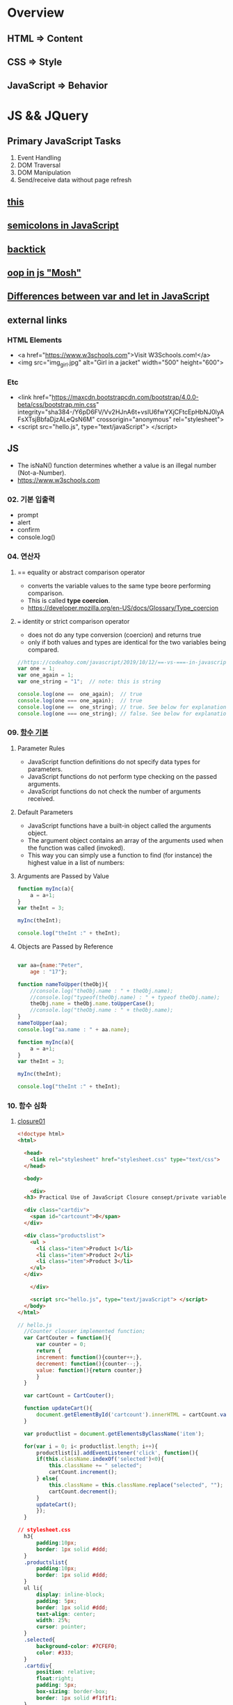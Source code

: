 #+STARTUP: showeverything
* Overview
** HTML       => Content
** CSS        => Style
** JavaScript => Behavior


* JS && JQuery
  
** Primary JavaScript Tasks
   1. Event Handling
   2. DOM Traversal
   3. DOM Manipulation
   4. Send/receive data without page refresh

** [[https://www.w3schools.com/js/js_this.asp][this]]  
** [[https://flaviocopes.com/javascript-automatic-semicolon-insertion/#:~:text=JavaScript%20semicolons%20are%20optional.,but%20many%20people%20prefer%20them.&text=Semicolons%20in%20JavaScript%20divide%20the,them%20always,%20no%20matter%20what.][semicolons in JavaScript]]  
** [[https://medium.com/better-programming/javascript-how-backticks-work-de269e0fb8ba][backtick]] 
** [[https://www.youtube.com/watch?v=PFmuCDHHpwk&t=3271s][oop in js "Mosh"]]  
** [[https://www.geeksforgeeks.org/difference-between-var-and-let-in-javascript/#:~:text=var%20and%20let%20are%20both,program%20as%20compared%20to%20let.][Differences between var and let in JavaScript]]  
   
** external links
   
*** HTML Elements
   - <a href="https://www.w3schools.com">Visit W3Schools.com!</a>
   - <img    src="img_girl.jpg" alt="Girl in a jacket" width="500" height="600">
     
*** Etc
   - <link  href="https://maxcdn.bootstrapcdn.com/bootstrap/4.0.0-beta/css/bootstrap.min.css" integrity="sha384-/Y6pD6FV/Vv2HJnA6t+vslU6fwYXjCFtcEpHbNJ0lyAFsXTsjBbfaDjzALeQsN6M" crossorigin="anonymous" rel="stylesheet">
   - <script src="hello.js", type="text/javaScript"> </script>

** JS
   - The isNaN() function determines whether a value is an illegal number (Not-a-Number).
   - https://www.w3schools.com
     
*** 02. 기본 입출력
    - prompt
    - alert
    - confirm
    - console.log()
      
*** 04. 연산자
**** == equality or abstract comparison operator
     - converts the variable values to the same type beore performing comparison.
     - This is called *type coercion*.
     - [[https://developer.mozilla.org/en-US/docs/Glossary/Type_coercion]]

**** === identity or strict comparison operator
     - does not do any type conversion (coercion) and returns true
     - only if both values and types are identical for the two variables being compared.
       
#+BEGIN_SRC js
//https://codeahoy.com/javascript/2019/10/12/==-vs-===-in-javascript/#:~:text=The%20difference%20between%20%3D%3D%20and%20%3D%3D%3D%20is%20that%3A,the%20two%20variables%20being%20compared.
var one = 1;
var one_again = 1;
var one_string = "1";  // note: this is string

console.log(one ==  one_again);  // true
console.log(one === one_again);  // true
console.log(one ==  one_string); // true. See below for explanation.
console.log(one === one_string); // false. See below for explanation.

#+END_SRC

*** 09. [[https://www.w3schools.com/js/js_function_parameters.asp][함수 기본]]
**** Parameter Rules
     - JavaScript function definitions do not specify data types for parameters.
     - JavaScript functions do not perform type checking on the passed arguments.
     - JavaScript functions do not check the number of arguments received.
**** Default Parameters
     - JavaScript functions have a built-in object called the arguments object.
     - The argument object contains an array of the arguments used when the function was called (invoked).
     - This way you can simply use a function to find (for instance) the highest value in a list of numbers:
**** Arguments are Passed by Value
     
#+BEGIN_SRC js
  function myInc(a){
      a = a+1;
  }
  var theInt = 3;

  myInc(theInt);

  console.log("theInt :" + theInt);
#+END_SRC
**** Objects are Passed by Reference
     
#+BEGIN_SRC js

  var aa={name:"Peter",
	  age : "17"};

  function nameToUpper(theObj){
      //console.log("theObj.name : " + theObj.name);
      //console.log("typeof(theObj.name) : " + typeof theObj.name);
      theObj.name = theObj.name.toUpperCase();
      //console.log("theObj.name : " + theObj.name);
  }
  nameToUpper(aa);
  console.log("aa.name : " + aa.name);

  function myInc(a){
      a = a+1;
  }
  var theInt = 3;

  myInc(theInt);

  console.log("theInt :" + theInt);

#+END_SRC
*** 10. 함수 심화
**** [[https://developer.mozilla.org/en-US/docs/Web/JavaScript/Closures][closure01]]  
     
#+BEGIN_SRC html
  <!doctype html>
  <html>

    <head>
      <link rel="stylesheet" href="stylesheet.css" type="text/css">
    </head>

    <body>

      <div>
	<h3> Practical Use of JavaScript Closure consept/private variable. </h3>

	<div class="cartdiv">
	  <span id="cartcount">0</span>
	</div>

	<div class="productslist">
	  <ul >
	    <li class="item">Product 1</li>
	    <li class="item">Product 2</li>
	    <li class="item">Product 3</li>
	  </ul>
	</div>

      </div>

      <script src="hello.js", type="text/javaScript"> </script>
    </body>
  </html>
#+END_SRC

#+BEGIN_SRC js
// hello.js
  //Counter clouser implemented function;
  var CartCouter = function(){
      var counter = 0;
      return {
	  increment: function(){counter++;},
	  decrement: function(){counter--;},
	  value: function(){return counter;}
      }
  }

  var cartCount = CartCouter();

  function updateCart(){
      document.getElementById('cartcount').innerHTML = cartCount.value();
  }

  var productlist = document.getElementsByClassName('item');

  for(var i = 0; i< productlist.length; i++){
      productlist[i].addEventListener('click', function(){
	  if(this.className.indexOf('selected')<0){
	      this.className += " selected";
	      cartCount.increment();
	  } else{
	      this.className = this.className.replace("selected", "");
	      cartCount.decrement();
	  }
	  updateCart();
      });
  }
#+END_SRC

#+BEGIN_SRC css
// stylesheet.css
  h3{
      padding:10px;
      border: 1px solid #ddd;
  }
  .productslist{
      padding:10px;
      border: 1px solid #ddd;
  }
  ul li{
      display: inline-block;
      padding: 5px;
      border: 1px solid #ddd;
      text-align: center;
      width: 25%;
      cursor: pointer;
  }
  .selected{
      background-color: #7CFEF0;
      color: #333;
  }
  .cartdiv{
      position: relative;
      float:right;
      padding: 5px;
      box-sizing: border-box;
      border: 1px solid #f1f1f1;
  }
#+END_SRC

**** closure02
#+BEGIN_SRC html
  <!doctype html>
  <html>

    <head>
      <link rel="stylesheet" href="stylesheet.css" type="text/css" media="screen" />
    
    </head>

    <body>
      <p>Some paragraph text</p>
      <h1>some heading 1 text</h1>
      <h2>some heading 2 text</h2>

      <a href="#" id="size-12">12</a>
      <a href="#" id="size-14">14</a>
      <a href="#" id="size-16">16</a>

      <script src="hello.js" type="text/javaScript">
      
      </script>

    </body>
  </html>
#+END_SRC     

#+BEGIN_SRC js
//hello.js
  function makeSizer(size) {
      return function() {
	  document.body.style.fontSize = size + 'px';
	  console.log('document.body.style.fontSize :' + document.body.style.fontSize);
      };
  }

  var size12 = makeSizer(12);
  var size14 = makeSizer(14);
  var size16 = makeSizer(16);

  document.getElementById('size-12').onclick = size12;
  document.getElementById('size-14').onclick = size14;
  document.getElementById('size-16').onclick = size16;
#+END_SRC

#+BEGIN_SRC css
//stylesheet.css
  body {
      font-family: Helvetica, Arial, sans-serif;
      font-size: 12px;
  }

  h1 {font-size: 1.5em;}
  h2 {font-size: 1.2em;}

#+END_SRC

**** [[https://www.a-mean-blog.com/ko/blog/%ED%86%A0%EB%A7%89%EA%B8%80/_/Javascript-%ED%99%94%EC%82%B4%ED%91%9C-%ED%95%A8%EC%88%98-Arrow-Functions][Arrow Functions]]  
     - [[https://www.w3schools.com/js/js_arrow_function.asp][w3school]]
     
#+BEGIN_SRC js
var myObj = { 
  myText: "hi!",
  myFunc: function(){
    setTimeout(function(){
      console.log(this.myText);
    }, 1000)
  },
  myFunc2: function(){
    setTimeout(()=>console.log(this.myText), 1000);
  }
};

myObj.myFunc(); // undefined
myObj.myFunc2(); // "hi!"
#+END_SRC
*** 11. 객체 심화 
    - 객체생성 {} <-> Array 생성 [] or new Array();
    - 객체의 멤버변수는 name : value,
    - where vale can be either field or function
    - {}에 의한 생성에는 : 그리고 ,로 분리
    - 생성자에 의한 생성 = 그리고 ;으로 분리, 모든 멤버에 this.xxx

**** 객체생성방법3가지      
***** {}를 사용하여 생성
      #+BEGIN_SRC js
	var carObj = {
	    name      : "소나타"
	    ,price    : 2000
	    ,size     : 500
	    ,capacity : 5};

      #+END_SRC

***** 함수를 사용하여 생성
      #+BEGIN_SRC js
	function createCar(name, color, speed){
	    var obj = {
		name   : name
		,color : color
		,speed : speed
		,fun : function(){
		    return this.speed + "km/h";
		}
	    };
	    return obj;
	}
	var sonata = createCar("sonata", "red", 200);
      #+END_SRC

***** 생성자를 이용한 객체생성
 #+BEGIN_SRC js
    function Car(name, color, speed){
	this.name    = name;
	this.color  = color;
	this.speed  = speed;
	this.run    = function(){
	    return this.speed + "runs!";
	};
	this.info = function(){
	    console.log("Name : "  +  this.name);
	    console.log("Color : " + this.color);
	    console.log("Speed : " + this.speed);
	};
    }
    var Sonata = new Car("Sonata", "silver", 230);
    var Sorento = new Car("Sorento", "black", 210);
    var Cars = [Sonata, Sorento];
    for(var i=0; i < Cars.length; i++){
	Cars[i].info();
	//with(Cars[i]){
	//	   console.log("Name : ",  name);
	//	   console.log("Color : ", color);
	//	   console.log("Speed : ", speed);
	//}
    }
 #+END_SRC

**** [[https://www.hongkiat.com/blog/getters-setters-javascript/][getters && setters]]  
    
***** 1. with *methods*
 #+BEGIN_SRC js
   var obj = {
       foo : 'this is the value of foo',
       getFoo : function(){return this.foo;},
       setFoo : function(foo){ this.foo = foo;}
   };
   console.log(obj.getFoo());
   obj.setFoo('Hello');
   console.log(obj.getFoo());
 #+END_SRC

***** 2. with *keywords(get,set)*
 #+BEGIN_SRC js
    var obj = {
       foo: 'this is the value of foo',
       get Foo(){return this.foo;},
       set Foo(foo){ this.foo = foo;}
   };
   console.log(obj.Foo);
   obj.Foo = 'Hello';
   console.log("The value of obj.foo : " + obj.Foo);
 #+END_SRC

***** 3. Operations inside getters && setters
 #+BEGIN_SRC js
 
   var obj = {
       id : 67,
       get Id(){ return 'The ID is: ' + this.id;},
       set Id(id){ 
	   if(typeof id === 'number'){
	       this.id = id;
	   }else{
	       console.log("Warning!!, the id : "+ id +" is not valid one...")
	   }
       }
   };

   console.log(obj.Id);
   obj.Id = 983;
   console.log(obj.Id);
   obj.Id= 'hello';
   console.log(obj.Id);

 #+END_SRC

***** [[https://www.hongkiat.com/blog/getters-setters-javascript/][4. Protect data with getters and setters]]  

      
****** 1. block scope
	
#+BEGIN_SRC js
  /* BLOCK SCOPE, leave the braces alone! */
  {
      let fooVal = 'this is the value of foo';
      var obj = {
	  get foo() {
	      return fooVal;
	  },
	  set foo(val) {
	      fooVal = val
	  }
      }
  }

  fooVal = 'hello';
  // not going to affect the fooVal inside the block

  console.log(obj.foo);
  // "this is the value of foo"

#+END_SRC


****** 2. function scope
  #+BEGIN_SRC js
    function myobj(){
	var fooVal = 'this is the value of foo';
	return {
	    get foo() {
		return fooVal;
	    },
	    set foo(val) {
		fooVal = val
	    }
	}
    }

    fooVal = 'hello';
    // not going to affect our original fooVal

    var obj = myobj();

    console.log(obj.foo);
    // "this is the value of foo"

  #+END_SRC
***** Wyh using Getters and Setters?
      - It gives *simpler syntax*
      - It allows *equal syntax for properties and methods*
      - It can secure better data quality
      - It is useful for doing things behind-the-scenes

**** [[https://www.w3schools.com/js/js_object_prototypes.asp][prototype]]  
     - All JavaScript objects inherit properties and methods from a prototype.
     - To add a new property to a constructor, you must add it to the constructor function:
     - The JavaScript prototype property allows you to add new properties to object constructors:
       
#+BEGIN_SRC js
  function Person(first, last, age, eyecolor) {
      this.firstName = first;
      this.lastName = last;
      this.age = age;
      this.eyeColor = eyecolor;
  }

  Person.prototype.nationality = "English";

#+END_SRC
     - The JavaScript prototype property also allows you to add new methods to objects constructors:
       
#+BEGIN_SRC js
  function Person(first, last, age, eyecolor) {
      this.firstName = first;
      this.lastName  = last;
      this.age       = age;
      this.eyeColor  = eyecolor;
  }

  Person.prototype.name = function() {
      return this.firstName + " " + this.lastName;
  };

#+END_SRC
*** 12. 내장객체
    - String(charCodeAt, charAt, search, lastIndexOf, slice, substring, substr)
    - Math
    - Data
    - Array
      
**** [[https://www.w3schools.com/js/js_string_methods.asp][String]]  
     
***** search & indexOf
      - The two methods, indexOf() and search(), are equal?
      - They accept the same arguments (parameters), and return the same value?
      - The two methods are NOT equal. These are the differences:
      - The search() method cannot take a second start position argument.
      - The indexOf() method cannot take powerful search values (regular expressions).

***** lastIndexOf()
      - The lastIndexOf() method returns the index of the last occurrence of a specified text in a string:

***** slice()
      - slice() extracts a part of a string and returns the extracted part in a new string.
      - The method takes 2 parameters: the start position, and the end position (end not included).
***** Extracting String Parts
      - slice(start, end)
      - substring(start, end)
      - substr(start, length)

*** 13. BOM (Browser Object Mode)
    * The Browser Object Model (BOM) allows JavaScript to "talk to" the browser.
      
**** Window Object
    * window.alert
    * window.console.log
    * window.open
      - The open() method opens a new browser window,
      - or a new tab, depending on your browser settings and the parameter values.
      
#+BEGIN_SRC js
  <!doctype html>
  <html lang="ko" xmlns="http://www.w3.org/1999/xhtml">

    <head>
      <meta charset="utf-8"> 
      <meta name="viewport" content="width=device-width, initial-scale=1.0">
      <script src="https://ajax.googleapis.com/ajax/libs/jquery/3.5.1/jquery.min.js"></script>
    </head>

    <body>
      <button onclick="aa();"> Click Me!! </button>
      <button onclick="bb();"> Click Me!! </button>

      <script>
	//https://offbyone.tistory.com/312
	function aa(){
	var popWin = window.open("", "popup window", "width=800, height=600");
	popWin.document.write("<p> 새창에 표시될 내용입니다.</p>");
	}
	function bb(){
	var popWin = window.open("./popup.html", "popup window", "width=800, height=600");
	popWin.document.write("<p> popup.html 내용입니다.</p>");
	}
      </script>
    </body>

  </html>

#+END_SRC
    * close
      
#+BEGIN_SRC js
<!DOCTYPE html>
<html>
<body>

<button onclick="openWin()">Open "myWindow"</button>
<button onclick="closeWin()">Close "myWindow"</button>

<script>
var myWindow;

function openWin() {
  myWindow = window.open("", "myWindow", "width=200,height=100");
  myWindow.document.write("<p>This is 'myWindow'</p>");
}

function closeWin() {
  myWindow.close();
}
</script>

</body>
</html>
#+END_SRC
    * moveBy
    * resizeBy
    * window.onload

    * location.href
      
**** location.href
     
#+BEGIN_SRC html
<!DOCTYPE html>
<html>
<body>

<p>Click the button to set the href value to https://www.w3schools.com.</p>

<button onclick="myFunction()">Take me to w3schools.com</button>

<script>
function myFunction() {
  location.href = "https://www.w3schools.com";
}
</script>

</body>
</html>
#+END_SRC

#+BEGIN_SRC html
<!DOCTYPE html>
<html>
<body>

<p>Click the button to set the href value to https://www.w3schools.com.</p>

<button onclick="f1()">Take me to w3schools.com</button>
<button onclick="f2()">Take me to google.com</button>
<button onclick="f3()">Take me to yahoo.com</button>
<button onclick="f4()">Take me to yahoo.com</button>
<br>
<a href="https://www.w3schools.com">https://www.w3schools.com</a>
<a href="https://www.google.com">https://www.google.com</a>
<a href="https://www.yahoo.com">https://www.yahoo.com</a>

<script>
function f1() {location.href = "https://www.w3schools.com";}
function f2() {location.href = "https://www.google.com";}
function f3() {location.href = "https://www.yahoo.com";}
function f4() {window.open("https://www.yahoo.com");}
</script>

</body>
</html>


#+END_SRC
**** window.onload
     
#+BEGIN_SRC html
<!doctype html>
<html>

  <head>
    <!--  https://www.w3schools.com/jsref/met_win_open.asp -->
    <title> BOM (Browser Object Model) </title>
    <script>
      window.onload = function (){
	  console.log("first");
      };
    </script>
  </head>

  <body>

    <script>
	  console.log("second");
    </script>

    <script>
	  console.log("third");
    </script>

  </body>
</html>
#+END_SRC

**** advanced example
     - chrome.exe --user-data-dir="C://Chrome dev session" --disable-web-security
#+BEGIN_SRC html
<!-- 
parent.html
https://usefulangle.com/post/4/javascript-communication-parent-child-window
-->
<!DOCTYPE html>
<html>
<head>
<meta http-equiv="Content-Type" content="text/html; charset=UTF-8" />
<meta name="viewport" content="width=device-width, initial-scale = 1.0, maximum-scale = 1.0, user-scalable=no">
<script src="https://ajax.googleapis.com/ajax/libs/jquery/2.2.4/jquery.min.js"></script>
<style type="text/css">

#open-child-window {
	width: 300px;
	display: block;
	margin: 40px auto 0 auto;
}

#messages-container {
	max-width: 600px;
	margin: 40px auto 0 auto;
	overflow: hidden;
	display: none;
}

h6 {
	margin: 0 0 20px 0;
	text-align: center;
}

#message-to-outer {
	width: 45%;
	background-color: #f8f8f8;
	padding: 5px;
	box-sizing: border-box;
	float: left;
	margin: 0 10% 0 0;
}

#message-to-container {
	height: 150px;
}

#message-to-container textarea {
	height: 100px;
	margin: 0 0 20px 0;
	display: block;
	box-sizing: border-box;
	width: 100%;
	resize: none;
}

#message-to-container button {
	height: 30px;
	display: block;
	box-sizing: border-box;
	width: 100%;
}

#message-from-outer {
	width: 45%;
	background-color: #e9e9e9;
	padding: 5px;
	box-sizing: border-box;
	float: right;
}

#message-from-container {
	height: 150px;
	overflow: auto;
}

</style>
</head>

<body>

<button id="open-child-window">Open Child Window</button>

<div id="messages-container">
	<div id="message-to-outer">
		<h6>Send Message to Child</h6>
		<div id="message-to-container">
			<textarea id="message"></textarea>
			<button id="send-message-child">Send Message to Child</button>
		</div>
	</div>
	<div id="message-from-outer">
		<h6>Messages from Child</h6>
		<div id="message-from-container"></div>
	</div>
</div>

<script>

// This will hold the handle of the child window
var __CHILD_WINDOW_HANDLE = null;

$("#open-child-window").on('click', function() {
	__CHILD_WINDOW_HANDLE = window.open('child.html', '_blank', 'width=700,height=500,left=200,top=100');
console.log("__CHILD_WINDOW_HANDLE :" + __CHILD_WINDOW_HANDLE);

	$("#messages-container").show();
	$("#open-child-window").hide();
});

$("#send-message-child").on('click', function() {
	if($.trim($("#message").val()) != '') {
		__CHILD_WINDOW_HANDLE.ProcessParentMessage($("#message").val());
		$("#message").val('');
	}
});

function ProcessChildMessage(message) {
	$("#message-from-container").append('<div>' + message + '</div>');
}

</script>

</body>
</html>
#+END_SRC

#+BEGIN_SRC html
<!--
child.html
-->
<!DOCTYPE html>
<html>
<head>
<meta http-equiv="Content-Type" content="text/html; charset=UTF-8" />
<meta name="viewport" content="width=device-width, initial-scale = 1.0, maximum-scale = 1.0, user-scalable=no">
<script src="https://ajax.googleapis.com/ajax/libs/jquery/2.2.4/jquery.min.js"></script>
<style type="text/css">

#messages-container {
	width: 600px;
	margin: 40px auto 0 auto;
	overflow: hidden;
}

h6 {
	margin: 0 0 20px 0;
	text-align: center;
}

#message-to-outer {
	width: 45%;
	background-color: #f8f8f8;
	padding: 5px;
	box-sizing: border-box;
	float: left;
	margin: 0 10% 0 0;
}

#message-to-container {
	height: 150px;
}

#message-to-container textarea {
	height: 100px;
	margin: 0 0 20px 0;
	display: block;
	box-sizing: border-box;
	width: 100%;
	resize: none;
}

#message-to-container button {
	height: 30px;
	display: block;
	box-sizing: border-box;
	width: 100%;
}

#message-from-outer {
	width: 45%;
	background-color: #e9e9e9;
	padding: 5px;
	box-sizing: border-box;
	float: right;
}

#message-from-container {
	height: 150px;
	overflow: auto;
}

</style>
</head>

<body>

<div id="messages-container">
	<div id="message-to-outer">
		<h6>Send Message to Parent</h6>
		<div id="message-to-container">
			<textarea id="message"></textarea>
			<button id="send-message-parent">Send Message to Parent</button>
		</div>
	</div>
	<div id="message-from-outer">
		<h6>Messages from Parent</h6>
		<div id="message-from-container"></div>
	</div>
</div>

<script>

$("#send-message-parent").on('click', function() {
	if($.trim($("#message").val()) != '') {
		window.opener.ProcessChildMessage($("#message").val());
		$("#message").val('');
	}
});

function ProcessParentMessage(message) {
	$("#message-from-container").append('<div>' + message + '</div>');
}

</script>

</body>
</html>

#+END_SRC
*** 14. DOM (Document Object Model)
    1. document.createElement
    2. document.createTextNode
    3. document.body.appendchild
    4. document.getElementById
    5. document.getElementsByClassName
    6. document.getElementsByTagName
    7. document.querySelector
    8. document.querySelectorAll

**** [[https://www.w3schools.com/jsref/met_document_createtextnode.asp][createElement && createTextNode && appendChild]] 
#+BEGIN_SRC html
<!doctype html>
<html>

  <head>
    <script>
      window.onload = function(){
      var eNode = document.createElement("p");
      var tNode = document.createTextNode("javaScript & node.js");
      var hNode = document.createElement("h1");
      var tNode1 = document.createTextNode("javaScript & node.js");
      eNode.appendChild(tNode);
      hNode.appendChild(tNode1);
      eNode.appendChild(hNode);

      document.body.appendChild(eNode);
      };
    </script>
    
  </head>

  <body>

  </body>
</html>
#+END_SRC
     
#+BEGIN_SRC html
<!DOCTYPE html>
<html>
<body>

<p>Click the button to create a P element with some text.</p>

<button onclick="myFunction()">Try it</button>

<script>
function myFunction() {
  var para = document.createElement("P");
  para.innerText = "This is a paragraph.";
  document.body.appendChild(para);
}
</script>

</body>
</html>



#+END_SRC
**** [[https://www.w3schools.com/jsref/met_document_getelementbyid.asp][getElementById]]   
     - The getElementById() method returns the element that has the ID attribute with the specified value.
     - Returns null if no elements with the specified ID exists.
**** [[https://www.w3schools.com/jsref/met_element_getelementsbyclassname.asp][getElementsByClassName]] 
     - The getElementsByClassName() method returns a collection of an element's child elements with the specified class name, as a NodeList object.
**** [[https://www.w3schools.com/jsref/met_element_getelementsbytagname.asp][getElementsByTagName]]  
     - The getElementsByTagName() method returns a collection of an elements's child elements with the specified tag name, as a NodeList object.
**** [[https://www.w3schools.com/jsref/met_document_queryselector.asp][querySelector]]   
     - The querySelector() method returns the first element that matches
     - a specified CSS selector(s) in the document.    
**** [[https://www.w3schools.com/jsref/met_document_queryselectorall.asp][querySelectorAll]]  
     - The querySelectorAll() method returns all elements in the document
     - that matches a specified CSS selector(s), as a static NodeList object.    
      
*** 15. event
    - mouse, button, form, *webpage load*, focus, 양식전송
    - xxx.onclick = function(){}
**** 이벤트 형식
      
#+BEGIN_SRC js

xxx.onclick = function(){}
      | |   |    |
      | |   |    |---> event handler
      | |   |--------> 이벤트 연결
      | |-----------> event name(click)
      |-------------> event attribute(onclick)

#+END_SRC

**** 이벤트 모델
***** DOM level 0
       a. inline model
       
#+BEGIN_SRC html
<html>

<head>

<script>
function headerClick(){
console.log("click");

//이벤트 제거
var ce = document.getElementById("cEvent");
console.log(ce);
ce.onclick = null;
}
</script>

</head>

<body>

<style>
#cEvent{
width : 200px; height:100px;
line-height:100px;
text-align:center;
font-size:1.2em;
background-color:#00f000;
color:#000FFF;
font-weight:bolder;
}
</style>

<div id="cEvent" onclick="headerClick();"> Click Event </div>

</body>

</html>
#+END_SRC
       b. *basic model*
       
***** DOM level 2
       a. ms handler model
       b. *standard handler model*
       
*** 16. advanced event
*** 17. JQuery 개요 및 기본문법편
*** 19. 객체생성, 삽입, 이동, 복제
    - $() 문서객체생성
      
*** Misc
    
**** [[https://developer.mozilla.org/en-US/docs/Web/JavaScript/Reference/Global_Objects/Number][Number]]  
    
**** [[https://www.hongkiat.com/blog/useful-javascript-statements/][4 Useful JavaScript Statements you should know]] 
     1. Empty Statement(;)
     2. The *debugger* Statement
     3. Labeled Statement
     4. The *with* Statement

      
** JQuery
   - jQuery is open source, cross-browser JavaScript library
   - designed to simplify the client-side scripting of HTML.
   - jQuery's syntax is designed to make it easier
   - to navigate a document,
   - select DOM elements,
   - create animations,
   - handle events,
   - and develop Ajax applications.
     
*** sign
    - $ sign is just an alias for jQuery, a short version of jQuery.
    - The idea is that everything is done with this one global symbol.

* Misc
** AJax(Aynchronous JavaScript And XML)
   - AJAX is a developer's dream, because you can:
   - Update a web page without reloading the page
   - Request data from a server - after the page has loaded
   - Receive data from a server - after the page has loaded
   - Send data to a server - in the background
*** What is AJAX
    - AJAX = Asynchronous JavaScript And XML.
    - AJAX is not a programming language.
    - AJAX just uses a combination of:
    - A browser built-in XMLHttpRequest object (to request data from a web server)
    - JavaScript and HTML DOM (to display or use the data)
      
** [[https://stackoverflow.com/questions/4855168/what-is-href-and-why-is-it-used][<a ref="#" id="size-12"> 12 </a>]]  
   
** textNode vs tagNode
   - createElement -> node
   - createTextNode -> text 
** [[https://www.oxfordlearnersdictionaries.com/definition/english/coercion?q=coercion][coercion]] 
   - ​the action of making somebody do something that they do not want to do,
   - using force or threatening to use force

     
** [[https://www.w3schools.com/js/js_es6.asp][ES6]]  
   - ECMAScript 6 is also known as ES6 and ECMAScript 2015.
   - Some people call it JavaScript 6.
   - This chapter will introduce some of the new features in ES6.
   - JavaScript let
   - JavaScript const
   - JavaScript Arrow Functions
   - JavaScript Classes
   - Default parameter values
   - Array.find()
   - Array.findIndex()
   - Exponentiation (**) (EcmaScript 2016)
